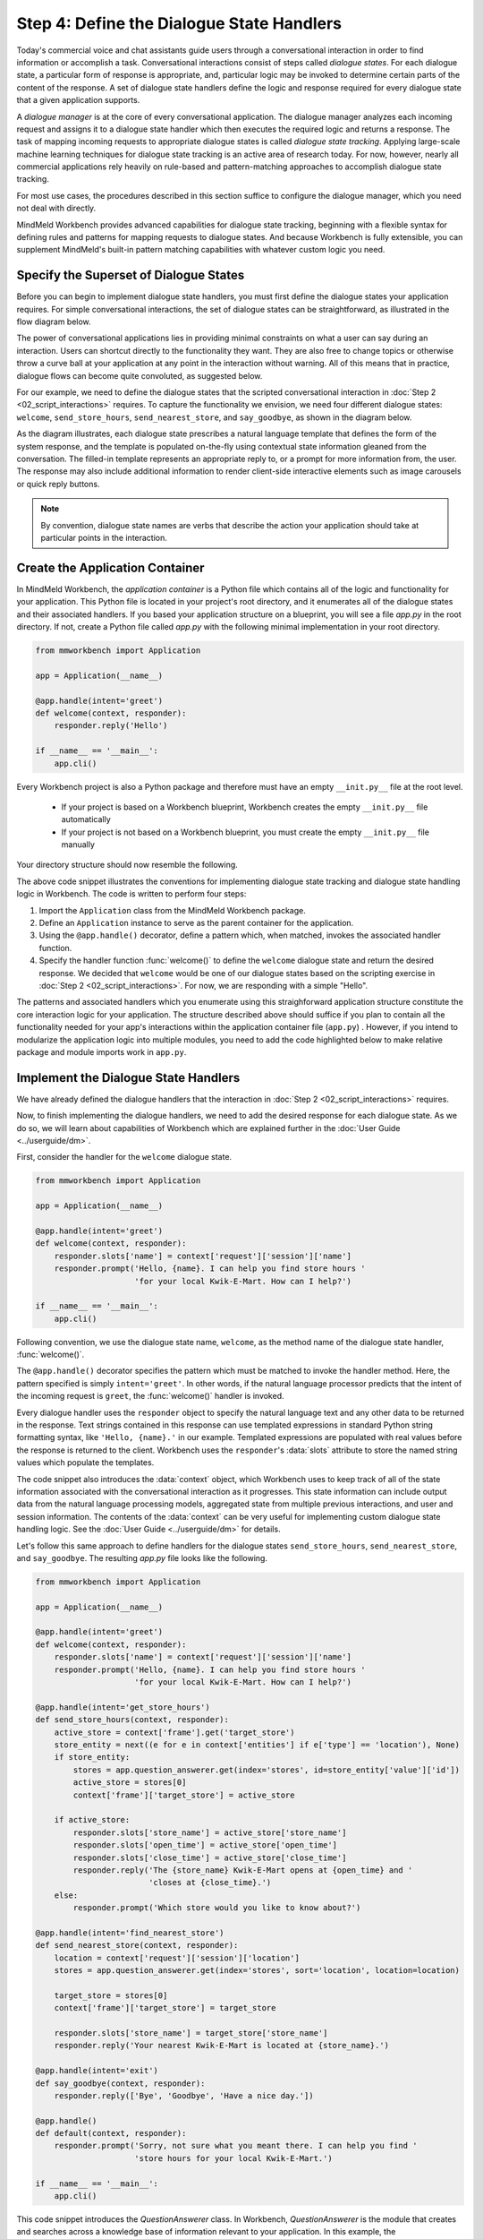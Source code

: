 .. _define_dialogue_state_handlers:

Step 4: Define the Dialogue State Handlers
==========================================

Today's commercial voice and chat assistants guide users through a conversational interaction in order to find information or accomplish a task. Conversational interactions consist of steps called *dialogue states*. For each dialogue state, a particular form of response is appropriate, and, particular logic may be invoked to determine certain parts of the content of the response. A set of dialogue state handlers define the logic and response required for every dialogue state that a given application supports.

A *dialogue manager* is at the core of every conversational application. The dialogue manager analyzes each incoming request and assigns it to a dialogue state handler which then executes the required logic and returns a response. The task of mapping incoming requests to appropriate dialogue states is called *dialogue state tracking*. Applying large-scale machine learning techniques for dialogue state tracking is an active area of research today. For now, however, nearly all commercial applications rely heavily on rule-based and pattern-matching approaches to accomplish dialogue state tracking.

For most use cases, the procedures described in this section suffice to configure the dialogue manager, which you need not deal with directly.

MindMeld Workbench provides advanced capabilities for dialogue state tracking, beginning with a flexible syntax for defining rules and patterns for mapping requests to dialogue states. And because Workbench is fully extensible, you can supplement MindMeld's built-in pattern matching capabilities with whatever custom logic you need.

Specify the Superset of Dialogue States
~~~~~~~~~~~~~~~~~~~~~~~~~~~~~~~~~~~~~~~

Before you can begin to implement dialogue state handlers, you must first define the dialogue states your application requires. For simple conversational interactions, the set of dialogue states can be straightforward, as illustrated in the flow diagram below.

.. image:: /images/simple_dialogue_states.png
    :width: 700px
    :align: center

The power of conversational applications lies in providing minimal constraints on what a user can say during an interaction. Users can shortcut directly to the functionality they want. They are also free to change topics or otherwise throw a curve ball at your application at any point in the interaction without warning. All of this means that in practice, dialogue flows can become quite convoluted, as suggested below.

.. image:: /images/complex_dialogue_states.png
    :width: 700px
    :align: center

For our example, we need to define the dialogue states that the scripted conversational interaction in :doc:`Step 2 <02_script_interactions>` requires. To capture the functionality we envision, we need four different dialogue states: ``welcome``, ``send_store_hours``, ``send_nearest_store``, and ``say_goodbye``, as shown in the diagram below.

.. image:: /images/quickstart_dialogue_states.png
    :width: 700px
    :align: center

As the diagram illustrates, each dialogue state prescribes a natural language template that defines the form of the system response, and the template is populated on-the-fly using contextual state information gleaned from the conversation. The filled-in template represents an appropriate reply to, or a prompt for more information from, the user. The response may also include additional information to render client-side interactive elements such as image carousels or quick reply buttons.

.. note::

  By convention, dialogue state names are verbs that describe the action your application should take at particular points in the interaction.

.. _app_container:

Create the Application Container
~~~~~~~~~~~~~~~~~~~~~~~~~~~~~~~~

In MindMeld Workbench, the *application container* is a Python file which contains all of the logic and functionality for your application. This Python file is located in your project's root directory, and it enumerates all of the dialogue states and their associated handlers. If you based your application structure on a blueprint, you will see a file `app.py` in the root directory. If not, create a Python file called `app.py` with the following minimal implementation in your root directory.

.. code:: python

  from mmworkbench import Application

  app = Application(__name__)

  @app.handle(intent='greet')
  def welcome(context, responder):
      responder.reply('Hello')

  if __name__ == '__main__':
      app.cli()

Every Workbench project is also a Python package and therefore must have an empty ``__init.py__`` file at the root level.

 - If your project is based on a Workbench blueprint, Workbench creates the empty ``__init.py__`` file automatically
 - If your project is not based on a Workbench blueprint, you must create the empty ``__init.py__`` file manually

Your directory structure should now resemble the following.

.. image:: /images/directory2.png
    :width: 400px
    :align: center

The above code snippet illustrates the conventions for implementing dialogue state tracking and dialogue state handling logic in Workbench. The code is written to perform four steps:

1. Import the ``Application`` class from the MindMeld Workbench package.
2. Define an ``Application`` instance to serve as the parent container for the application.
3. Using the ``@app.handle()`` decorator, define a pattern which, when matched, invokes the associated handler function.
4. Specify the handler function :func:`welcome()` to define the ``welcome`` dialogue state and return the desired response. We decided that ``welcome`` would be one of our dialogue states based on the scripting exercise in :doc:`Step 2 <02_script_interactions>`. For now, we are responding with a simple "Hello".

The patterns and associated handlers which you enumerate using this straighforward application structure constitute the core interaction logic for your application. The structure described above should suffice if you plan to contain all the functionality needed for your app's interactions within the application container file (``app.py``) . However, if you intend to modularize the application logic into multiple modules, you need to add the code highlighted below to make relative package and module imports work in ``app.py``.

.. code:: python
   :emphasize-lines: 1,2,5-10

   import os
   from mmworkbench.path import load_app_package
   from mmworkbench import Application

   # Load this app package dynamically
   if __name__ == "__main__" and __package__ is None:
       load_app_package(os.path.dirname(os.path.realpath(__file__)))
      __package__ = 'kwik_e_mart'

   # Add all relative imports here

   app = Application(__name__)

   @app.handle(intent='greet')
   def welcome(context, responder):
       responder.reply('Hello')

   if __name__ == '__main__':
       app.cli()



Implement the Dialogue State Handlers
~~~~~~~~~~~~~~~~~~~~~~~~~~~~~~~~~~~~~

We have already defined the dialogue handlers that the interaction in :doc:`Step 2 <02_script_interactions>` requires.

Now, to finish implementing the dialogue handlers, we need to add the desired response for each dialogue state. As we do so, we will learn about capabilities of Workbench which are explained further in the :doc:`User Guide <../userguide/dm>`.

First, consider the handler for the ``welcome`` dialogue state.

.. code:: python

  from mmworkbench import Application

  app = Application(__name__)

  @app.handle(intent='greet')
  def welcome(context, responder):
      responder.slots['name'] = context['request']['session']['name']
      responder.prompt('Hello, {name}. I can help you find store hours '
                       'for your local Kwik-E-Mart. How can I help?')

  if __name__ == '__main__':
      app.cli()

Following convention, we use the dialogue state name, ``welcome``, as the method name of the dialogue state handler, :func:`welcome()`.

The ``@app.handle()`` decorator specifies the pattern which must be matched to invoke the handler method. Here, the pattern specified is simply ``intent='greet'``. In other words, if the natural language processor predicts that the intent of the incoming request is ``greet``, the :func:`welcome()` handler is invoked.

Every dialogue handler uses the ``responder`` object to specify the natural language text and any other data to be returned in the response. Text strings contained in this response can use templated expressions in standard Python string formatting syntax, like ``'Hello, {name}.'`` in our example. Templated expressions are populated with real values before the response is returned to the client. Workbench uses the ``responder``'s :data:`slots` attribute to store the named string values which populate the templates.

The code snippet also introduces the :data:`context` object, which Workbench uses to keep track of all of the state information associated with the conversational interaction as it progresses. This state information can include output data from the natural language processing models, aggregated state from multiple previous interactions, and user and session information. The contents of the :data:`context` can be very useful for implementing custom dialogue state handling logic. See the :doc:`User Guide <../userguide/dm>` for details.

Let's follow this same approach to define handlers for the dialogue states ``send_store_hours``, ``send_nearest_store``, and ``say_goodbye``. The resulting `app.py` file looks like the following.

.. code:: python

  from mmworkbench import Application

  app = Application(__name__)

  @app.handle(intent='greet')
  def welcome(context, responder):
      responder.slots['name'] = context['request']['session']['name']
      responder.prompt('Hello, {name}. I can help you find store hours '
                       'for your local Kwik-E-Mart. How can I help?')

  @app.handle(intent='get_store_hours')
  def send_store_hours(context, responder):
      active_store = context['frame'].get('target_store')
      store_entity = next((e for e in context['entities'] if e['type'] == 'location'), None)
      if store_entity:
          stores = app.question_answerer.get(index='stores', id=store_entity['value']['id'])
          active_store = stores[0]
          context['frame']['target_store'] = active_store

      if active_store:
          responder.slots['store_name'] = active_store['store_name']
          responder.slots['open_time'] = active_store['open_time']
          responder.slots['close_time'] = active_store['close_time']
          responder.reply('The {store_name} Kwik-E-Mart opens at {open_time} and '
                          'closes at {close_time}.')
      else:
          responder.prompt('Which store would you like to know about?')

  @app.handle(intent='find_nearest_store')
  def send_nearest_store(context, responder):
      location = context['request']['session']['location']
      stores = app.question_answerer.get(index='stores', sort='location', location=location)

      target_store = stores[0]
      context['frame']['target_store'] = target_store

      responder.slots['store_name'] = target_store['store_name']
      responder.reply('Your nearest Kwik-E-Mart is located at {store_name}.')

  @app.handle(intent='exit')
  def say_goodbye(context, responder):
      responder.reply(['Bye', 'Goodbye', 'Have a nice day.'])

  @app.handle()
  def default(context, responder):
      responder.prompt('Sorry, not sure what you meant there. I can help you find '
                       'store hours for your local Kwik-E-Mart.')

  if __name__ == '__main__':
      app.cli()

This code snippet introduces the `QuestionAnswerer` class. In Workbench, `QuestionAnswerer` is the module that creates and searches across a knowledge base of information relevant to your application. In this example, the ``send_nearest_store`` dialogue state relies on the `QuestionAnswerer` component to retrieve the closest retail store location from the knowledge base. The `QuestionAnswerer` is discussed further in the next section.

The snippet also demonstrates the use of a default handler. The ``@app.handle()`` decorator serves as a 'catchall' pattern that returns a default response if no other specified patterns are matched.

Now that our initial set of dialogue handlers are in place, we can begin building a knowledge base and training machine learning models to understand natural language requests.

